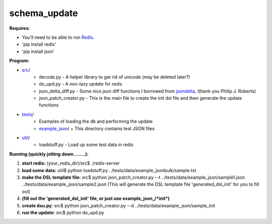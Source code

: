 schema_update
=============

**Requires:**

- You'll need to be able to run Redis_.
- 'pip install redis'
- 'pip install json'

**Program:**

- src_/ 
   * decode.py  - A helper library to get rid of unicode (may be deleted later?)
   * do_upd.py - A non-lazy update for redis
   * json_delta_diff.py  - Some nice json diff functions I borrowed from jsondelta_, (thank you Philip J. Roberts)
   * json_patch_creator.py - This is the main file to create the init dsl file and then generate the update functions
- tests_/
   * Examples of loading the db and performing the update
   * example_json_/ 
     + This directory contains test JSON files
- util_/
   * loadstuff.py - Load up some test data in redis



**Running  (quickly jotting down........):**

1. **start redis:**   (your_redis_dir)/src$ ./redis-server

2. **load some data:** util$ python loadstuff.py ../tests/data/example_jsonbulk/sample.txt

3. **make the DSL template file:** src$ python json_patch_creator.py --t ../tests/data/example_json/sample1.json ../tests/data/example_json/sample2.json  (This will generate the DSL template file 'generated_dsl_init' for you to fill out)

4. **(fill out the 'generated_dsl_init' file, or just use example_json_/\*init\*)**

5. **create dsu.py**: src$ python json_patch_creator.py --d ../tests/data/example_json/sample_init

6. **run the update:** src$ python do_upd.py



.. _Redis: http://redis.io/download
.. _src: https://github.com/plum-umd/schema_update/tree/master/src
.. _tests: https://github.com/plum-umd/schema_update/tree/master/tests
.. _example_json: https://github.com/plum-umd/schema_update/tree/master/tests/data/example_json
.. _util: https://github.com/plum-umd/schema_update/tree/master/util
.. _jsondelta: http://www.phil-roberts.name/json_delta/

